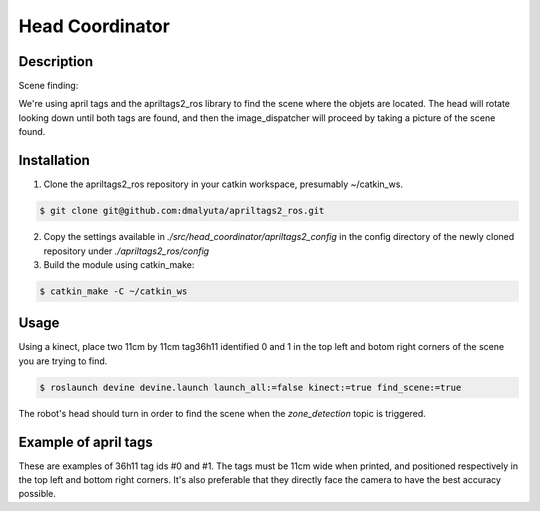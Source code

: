 Head Coordinator
################

Description
===========

Scene finding:

We're using april tags and the apriltags2_ros library to find the scene where the objets are located. The head will rotate looking down until both tags are found, and then the image_dispatcher will proceed by taking a picture of the scene found.

Installation
============

1. Clone the apriltags2_ros repository in your catkin workspace, presumably ~/catkin_ws.

.. code-block:: bash

    $ git clone git@github.com:dmalyuta/apriltags2_ros.git


2. Copy the settings available in `./src/head_coordinator/apriltags2_config` in the config directory of the newly cloned repository under `./apriltags2_ros/config`

3. Build the module using catkin_make:

.. code-block:: bash

    $ catkin_make -C ~/catkin_ws

Usage
=====
Using a kinect, place two 11cm by 11cm tag36h11 identified 0 and 1 in the top left and botom right corners of the scene you are trying to find.

.. code-block:: bash

    $ roslaunch devine devine.launch launch_all:=false kinect:=true find_scene:=true

The robot's head should turn in order to find the scene when the `zone_detection` topic is triggered.


Example of april tags
=====================

.. image:: april_tags/tag36_11_00000.png
    :scale: 1000 %
    :alt: April tag #0 (top left)
    :class: april_tag
    

.. image:: april_tags/tag36_11_00001.png
    :scale: 1000 %
    :alt: April tag #1 (bottom right)
    :class: april_tag

These are examples of 36h11 tag ids #0 and #1. The tags must be 11cm wide when printed, and positioned respectively in the top left and bottom right corners. It's also preferable that they directly face the camera to have the best accuracy possible.

